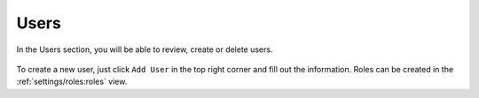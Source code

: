 Users
=====

In the Users section, you will be able to review, create or delete users.


.. figure:: ../images/settings_users_overview.png
   :alt: Users Overview

To create a new user, just click ``Add User`` in the top right corner
and fill out the information. Roles can be created in the :ref:`settings/roles:roles`
view.